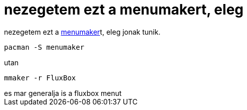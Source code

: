 = nezegetem ezt a menumakert, eleg

:slug: nezegetem_ezt_a_menumakert_eleg
:category: regi
:tags: hu
:date: 2005-05-12T12:34:55Z
++++
nezegetem ezt a <a href="http://menumaker.sourceforge.net/" target="_self">menumaker</a>t, eleg jonak tunik.<pre>pacman -S menumaker</pre> utan <pre>mmaker -r FluxBox</pre>es mar generalja is a fluxbox menut
++++
